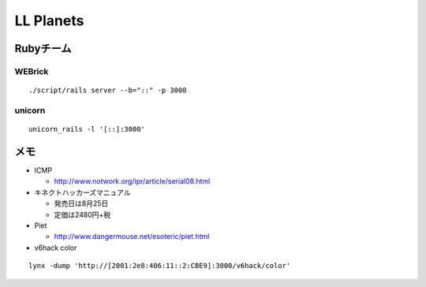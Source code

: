 ==========
LL Planets
==========

Rubyチーム
==========

WEBrick
-------

::

  ./script/rails server --b="::" -p 3000


unicorn
-------

::

  unicorn_rails -l '[::]:3000'


メモ
====

- ICMP

  - http://www.notwork.org/ipr/article/serial08.html

- キネクトハッカーズマニュアル
  
  - 発売日は8月25日
    
  - 定価は2480円+税

- Piet

  - http://www.dangermouse.net/esoteric/piet.html

- v6hack color

::

  lynx -dump 'http://[2001:2e8:406:11::2:CBE9]:3000/v6hack/color'
